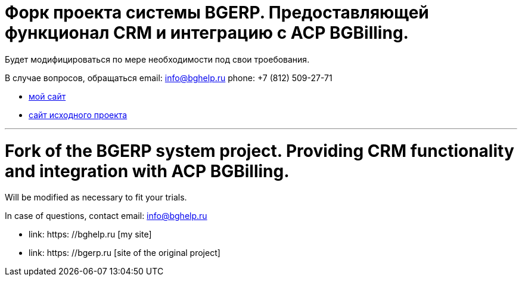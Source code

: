 = Форк проекта системы BGERP. Предоставляющей функционал CRM и интеграцию с ACP BGBilling.

Будет модифицироваться по мере необходимости под свои троебования.

В случае вопросов, обращаться  
email: info@bghelp.ru  
phone: +7 (812) 509-27-71  

[square]
* link:https://bghelp.ru[мой сайт]
* link:https://bgerp.ru[сайт исходного проекта]

---

= Fork of the BGERP system project. Providing CRM functionality and integration with ACP BGBilling.

Will be modified as necessary to fit your trials.

In case of questions, contact
email: info@bghelp.ru

[square]
* link: https: //bghelp.ru [my site]
* link: https: //bgerp.ru [site of the original project]

